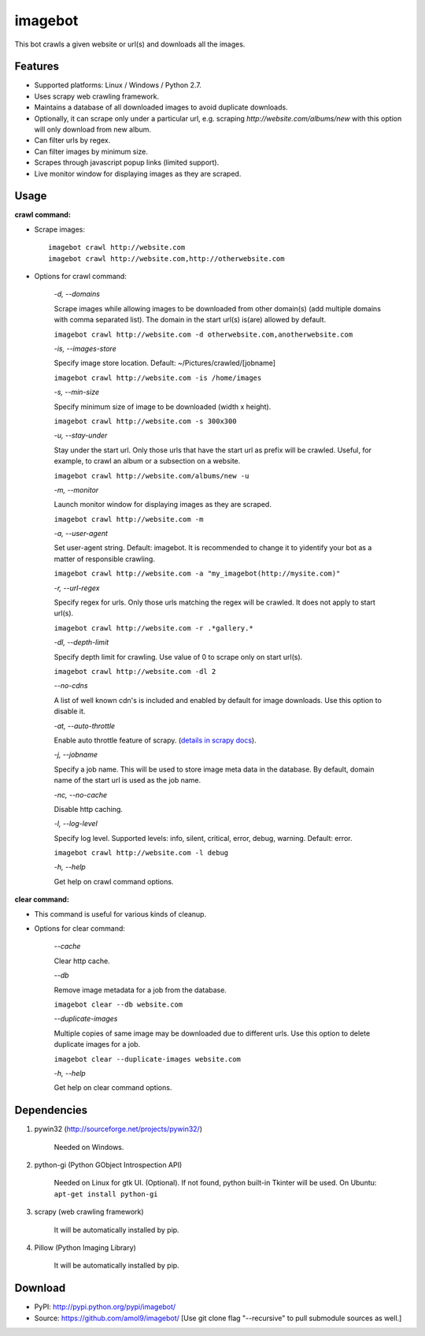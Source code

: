 ========
imagebot
========

This bot crawls a given website or url(s) and downloads all the images.

Features
========

* Supported platforms: Linux / Windows / Python 2.7.
* Uses scrapy web crawling framework.
* Maintains a database of all downloaded images to avoid duplicate downloads.
* Optionally, it can scrape only under a particular url, e.g. scraping *\http://website.com/albums/new* with this option will only download from new album.
* Can filter urls by regex.
* Can filter images by minimum size.
* Scrapes through javascript popup links (limited support).
* Live monitor window for displaying images as they are scraped.

Usage
=====

**crawl command:**

* Scrape images::

	imagebot crawl http://website.com
	imagebot crawl http://website.com,http://otherwebsite.com

* Options for crawl command:

	*-d, --domains*

	Scrape images while allowing images to be downloaded from other domain(s) (add multiple domains with comma separated list). The domain in the start url(s) is(are) allowed by default.

	``imagebot crawl http://website.com -d otherwebsite.com,anotherwebsite.com``
					
	*-is, --images-store*
				
	Specify image store location. Default: ~/Pictures/crawled/[jobname]

	``imagebot crawl http://website.com -is /home/images``
	
	*-s, --min-size*

	Specify minimum size of image to be downloaded (width x height).

	``imagebot crawl http://website.com -s 300x300``

	*-u, --stay-under*

	Stay under the start url. Only those urls that have the start url as prefix will be crawled. Useful, for example, to crawl an album or a subsection on a website.

	``imagebot crawl http://website.com/albums/new -u``

	*-m, --monitor*

	Launch monitor window for displaying images as they are scraped.

	``imagebot crawl http://website.com -m``

	*-a, --user-agent*

	Set user-agent string. Default: imagebot. It is recommended to change it to yidentify your bot as a matter of responsible crawling.

	``imagebot crawl http://website.com -a "my_imagebot(http://mysite.com)"``

	*-r, --url-regex*

	Specify regex for urls. Only those urls matching the regex will be crawled. It does not apply to start url(s).

	``imagebot crawl http://website.com -r .*gallery.*``

	*-dl, --depth-limit*

	Specify depth limit for crawling. Use value of 0 to scrape only on start url(s). 

	``imagebot crawl http://website.com -dl 2``

	*--no-cdns*

	A list of well known cdn's is included and enabled by default for image downloads. Use this option to disable it.

	*-at, --auto-throttle*

	Enable auto throttle feature of scrapy. (`details in scrapy docs <http://doc.scrapy.org/en/latest/topics/autothrottle.html#std:setting-AUTOTHROTTLE_ENABLED>`_).

	*-j, --jobname*

	Specify a job name. This will be used to store image meta data in the database. By default, domain name of the start url is used as the job name.

	*-nc, --no-cache*

	Disable http caching.

	*-l, --log-level*

	Specify log level.
	Supported levels: info, silent, critical, error, debug, warning. Default: error.

	``imagebot crawl http://website.com -l debug``

	*-h, --help*

	Get help on crawl command options.

**clear command:**

* This command is useful for various kinds of cleanup.

* Options for clear command:	

	*--cache*

	Clear http cache.
	
	*--db*

	Remove image metadata for a job from the database.

	``imagebot clear --db website.com``

	*--duplicate-images*

	Multiple copies of same image may be downloaded due to different urls. Use this option to delete duplicate images for a job.

	``imagebot clear --duplicate-images website.com``

	*-h, --help*

	Get help on clear command options.

Dependencies
============

#. pywin32 (http://sourceforge.net/projects/pywin32/)

	Needed on Windows.

#. python-gi (Python GObject Introspection API)

	Needed on Linux for gtk UI. (Optional). If not found, python built-in Tkinter will be used.
	On Ubuntu: ``apt-get install python-gi``

#. scrapy (web crawling framework)

	It will be automatically installed by pip.

#. Pillow (Python Imaging Library)

	It will be automatically installed by pip.

Download
========

* PyPI: http://pypi.python.org/pypi/imagebot/
* Source: https://github.com/amol9/imagebot/ [Use git clone flag "--recursive" to pull submodule sources as well.]
